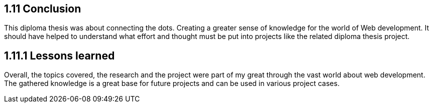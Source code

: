 == 1.11 Conclusion
This diploma thesis was about connecting the dots. Creating a greater sense of knowledge for the world of Web development. It should have helped to understand what effort and thought must be put into projects like the related diploma thesis project.

== 1.11.1 Lessons learned
Overall, the topics covered, the research and the project were part of my great through the vast world about web development. The gathered knowledge is a great base for future projects and can be used in various project cases.
